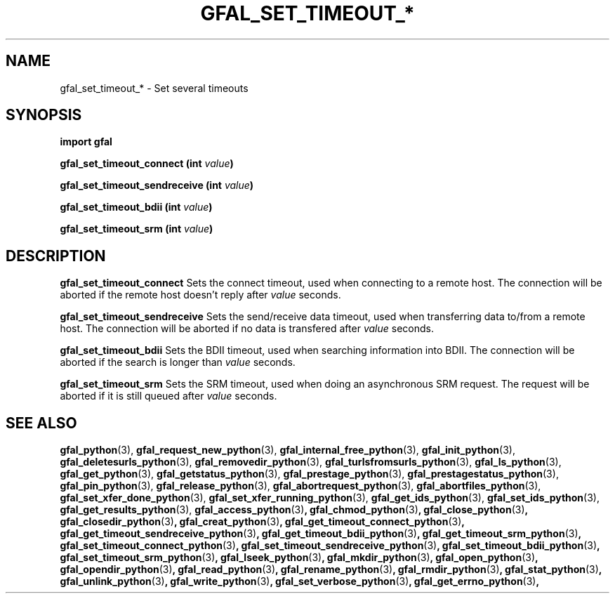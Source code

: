 .\" @(#)$RCSfile: gfal_set_timeout_srm_python.man,v $ $Revision: 1.1 $ $Date: 2008/12/18 13:19:12 $ CERN Remi Mollon
.\" Copyright (C) 2009 by CERN
.\" All rights reserved
.\"
.TH GFAL_SET_TIMEOUT_* 3 "$Date: 2008/12/18 13:19:12 $" GFAL "Library Functions"

.SH NAME
gfal_set_timeout_* \- Set several timeouts

.SH SYNOPSIS
\fBimport gfal\fR
.sp
.BI "gfal_set_timeout_connect (int " value )
.sp
.BI "gfal_set_timeout_sendreceive (int " value )
.sp
.BI "gfal_set_timeout_bdii (int " value )
.sp
.BI "gfal_set_timeout_srm (int " value )

.SH DESCRIPTION
.B gfal_set_timeout_connect
Sets the connect timeout, used when connecting to a remote host. The connection will be aborted
if the remote host doesn't reply after
.I value
seconds.
.sp
.B gfal_set_timeout_sendreceive
Sets the send/receive data timeout, used when transferring data to/from a remote host. The connection will be aborted
if no data is transfered after 
.I value
seconds.
.sp
.B gfal_set_timeout_bdii
Sets the BDII timeout, used when searching information into BDII. The connection will be aborted
if the search is longer than 
.I value
seconds.
.sp
.B gfal_set_timeout_srm
Sets the SRM timeout, used when doing an asynchronous SRM request. The request will be aborted
if it is still queued after 
.I value
seconds.

.SH SEE ALSO
.BR gfal_python (3),
.BR gfal_request_new_python (3),
.BR gfal_internal_free_python (3),
.BR gfal_init_python (3),
.BR gfal_deletesurls_python (3),
.BR gfal_removedir_python (3),
.BR gfal_turlsfromsurls_python (3),
.BR gfal_ls_python (3),
.BR gfal_get_python (3),
.BR gfal_getstatus_python (3),
.BR gfal_prestage_python (3),
.BR gfal_prestagestatus_python (3),
.BR gfal_pin_python (3),
.BR gfal_release_python (3),
.BR gfal_abortrequest_python (3),
.BR gfal_abortfiles_python (3),
.BR gfal_set_xfer_done_python (3),
.BR gfal_set_xfer_running_python (3),
.BR gfal_get_ids_python (3),
.BR gfal_set_ids_python (3),
.BR gfal_get_results_python (3),
.BR gfal_access_python (3) ,
.BR gfal_chmod_python (3) ,
.BR gfal_close_python (3) ,
.BR gfal_closedir_python (3) ,
.BR gfal_creat_python (3) ,
.BR gfal_get_timeout_connect_python (3) ,
.BR gfal_get_timeout_sendreceive_python (3) ,
.BR gfal_get_timeout_bdii_python (3) ,
.BR gfal_get_timeout_srm_python (3) ,
.BR gfal_set_timeout_connect_python (3) ,
.BR gfal_set_timeout_sendreceive_python (3) ,
.BR gfal_set_timeout_bdii_python (3) ,
.BR gfal_set_timeout_srm_python (3) ,
.BR gfal_lseek_python (3) ,
.BR gfal_mkdir_python (3) ,
.BR gfal_open_python (3) ,
.BR gfal_opendir_python (3) ,
.BR gfal_read_python (3) ,
.BR gfal_rename_python (3) ,
.BR gfal_rmdir_python (3) ,
.BR gfal_stat_python (3) ,
.BR gfal_unlink_python (3) ,
.BR gfal_write_python (3) ,
.BR gfal_set_verbose_python (3) ,
.BR gfal_get_errno_python (3) ,
